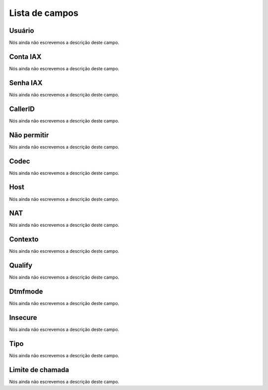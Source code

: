 .. _iax-menu-list:

***************
Lista de campos
***************



.. _iax-id_user:

Usuário
""""""""

| Nós ainda não escrevemos a descrição deste campo.




.. _iax-username:

Conta IAX
"""""""""

| Nós ainda não escrevemos a descrição deste campo.




.. _iax-secret:

Senha IAX
"""""""""

| Nós ainda não escrevemos a descrição deste campo.




.. _iax-callerid:

CallerID
""""""""

| Nós ainda não escrevemos a descrição deste campo.




.. _iax-disallow:

Não permitir
"""""""""""""

| Nós ainda não escrevemos a descrição deste campo.




.. _iax-allow:

Codec
"""""

| Nós ainda não escrevemos a descrição deste campo.




.. _iax-host:

Host
""""

| Nós ainda não escrevemos a descrição deste campo.




.. _iax-nat:

NAT
"""

| Nós ainda não escrevemos a descrição deste campo.




.. _iax-context:

Contexto
""""""""

| Nós ainda não escrevemos a descrição deste campo.




.. _iax-qualify:

Qualify
"""""""

| Nós ainda não escrevemos a descrição deste campo.




.. _iax-dtmfmode:

Dtmfmode
""""""""

| Nós ainda não escrevemos a descrição deste campo.




.. _iax-insecure:

Insecure
""""""""

| Nós ainda não escrevemos a descrição deste campo.




.. _iax-type:

Tipo
""""

| Nós ainda não escrevemos a descrição deste campo.




.. _iax-calllimit:

Limite de chamada
"""""""""""""""""

| Nós ainda não escrevemos a descrição deste campo.



